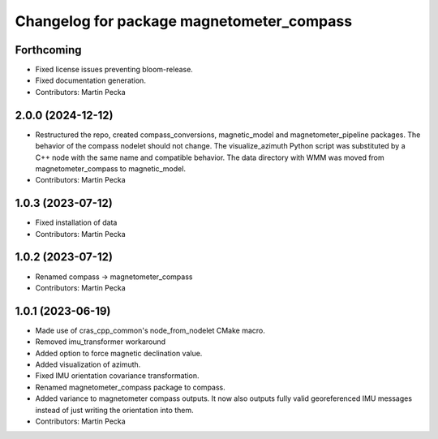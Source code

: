 .. SPDX-License-Identifier: BSD-3-Clause
.. SPDX-FileCopyrightText: Czech Technical University in Prague

^^^^^^^^^^^^^^^^^^^^^^^^^^^^^^^^^^^^^^^^^^
Changelog for package magnetometer_compass
^^^^^^^^^^^^^^^^^^^^^^^^^^^^^^^^^^^^^^^^^^

Forthcoming
-----------
* Fixed license issues preventing bloom-release.
* Fixed documentation generation.
* Contributors: Martin Pecka

2.0.0 (2024-12-12)
------------------
* Restructured the repo, created compass_conversions, magnetic_model and magnetometer_pipeline packages.
  The behavior of the compass nodelet should not change.
  The visualize_azimuth Python script was substituted by a C++ node with the same name and compatible behavior.
  The data directory with WMM was moved from magnetometer_compass to magnetic_model.
* Contributors: Martin Pecka

1.0.3 (2023-07-12)
------------------
* Fixed installation of data
* Contributors: Martin Pecka

1.0.2 (2023-07-12)
------------------
* Renamed compass -> magnetometer_compass
* Contributors: Martin Pecka

1.0.1 (2023-06-19)
------------------
* Made use of cras_cpp_common's node_from_nodelet CMake macro.
* Removed imu_transformer workaround
* Added option to force magnetic declination value.
* Added visualization of azimuth.
* Fixed IMU orientation covariance transformation.
* Renamed magnetometer_compass package to compass.
* Added variance to magnetometer compass outputs. It now also outputs fully valid georeferenced IMU messages instead of just writing the orientation into them.
* Contributors: Martin Pecka
